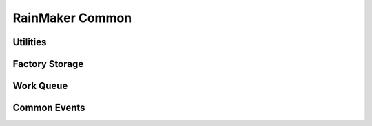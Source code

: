 RainMaker Common
################

Utilities
---------
.. include-build-file:: inc/esp_rmaker_utils.inc

Factory Storage
---------------
.. include-build-file:: inc/esp_rmaker_factory.inc

Work Queue
----------
.. include-build-file:: inc/esp_rmaker_work_queue.inc

Common Events
-------------
.. include-build-file:: inc/esp_rmaker_common_events.inc
